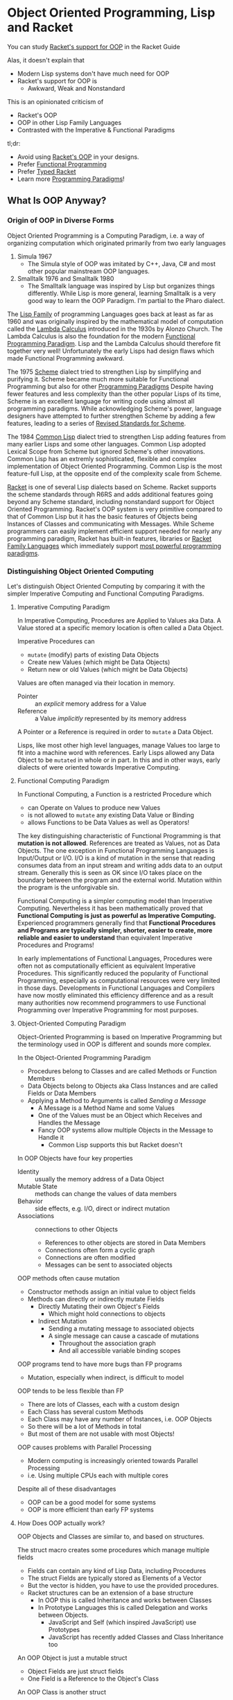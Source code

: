 * Object Oriented Programming, Lisp and Racket

You can study [[https://docs.racket-lang.org/guide/classes.html][Racket's support for OOP]] in the Racket Guide

Alas, it doesn't explain that
- Modern Lisp systems don't have much need for OOP
- Racket's support for OOP is
      - Awkward, Weak and Nonstandard

This is an opinionated criticism of
- Racket's OOP
- OOP in other Lisp Family Languages
- Contrasted with the Imperative & Functional Paradigms

tl;dr:
- Avoid using [[https://docs.racket-lang.org/guide/classes.html][Racket's OOP]] in your designs.
- Prefer [[https://docs.racket-lang.org/racket-glossary/index.html#%28part._.Functional_programming_.F.P_%29][Functional Programming]]
- Prefer [[https://docs.racket-lang.org/ts-guide][Typed Racket]]
- Learn more [[https://www.info.ucl.ac.be/~pvr/VanRoyChapter.pdf][Programming Paradigms]]!

** What Is OOP Anyway?

*** Origin of OOP in Diverse Forms

Object Oriented Programming is a Computing Paradigm, i.e. a way of organizing
computation which originated primarily from two early languages
1. Simula 1967
        - The Simula style of OOP was imitated by C++, Java, C# and most other
          popular mainstream OOP languages.
2. Smalltalk 1976 and Smalltalk 1980
        - The Smalltalk language was inspired by Lisp but organizes things
          differently. While Lisp is more general, learning Smalltalk is a very
          good way to learn the OOP Paradigm. I'm partial to the Pharo dialect.

The [[https://en.wikipedia.org/wiki/Lisp_(programming_language)][Lisp Family]] of programming Languages goes back at least as far as 1960 and
was originally inspired by the mathematical model of computation called the
[[https://en.wikipedia.org/wiki/Lambda_calculus][Lambda Calculus]] introduced in the 1930s by Alonzo Church. The Lambda Calculus is
also the foundation for the modern [[https://en.wikipedia.org/wiki/Functional_programming][Functional Programming Paradigm]]. Lisp and the
Lambda Calculus should therefore fit together very well! Unfortunately the early
Lisps had design flaws which made Functional Programming awkward.

The 1975 [[https://en.wikipedia.org/wiki/Scheme_(programming_language)][Scheme]] dialect tried to strengthen Lisp by simplifying and purifying
it. Scheme became much more suitable for Functional Programming but also for
other [[https://en.wikipedia.org/wiki/Programming_paradigm][Programming Paradigms]] Despite having fewer features and less complexity
than the other popular Lisps of its time, Scheme is an excellent language for
writing code using almost all programming paradigms. While acknowledging
Scheme's power, language designers have attempted to further strengthen Scheme
by adding a few features, leading to a series of [[https://standards.scheme.org][Revised Standards for Scheme]].

The 1984 [[https://en.wikipedia.org/wiki/Common_Lisp][Common Lisp]] dialect tried to strengthen Lisp adding features from many
earlier Lisps and some other languages. Common Lisp adopted Lexical Scope from
Scheme but ignored Scheme's other innovations. Common Lisp has an extremly
sophisticated, flexible and complex implementation of Object Oriented
Programming. Common Lisp is the most feature-full Lisp, at the opposite end of
the complexity scale from Scheme.

[[https://racket-lang.org][Racket]] is one of several Lisp dialects based on Scheme. Racket supports the
scheme standards through R6RS and adds additional features going beyond any
Scheme standard, including nonstandard support for Object Oriented Programming.
Racket's OOP system is very primitive compared to that of Common Lisp but it has
the basic features of Objects being Instances of Classes and communicating with
Messages. While Scheme programmers can easily implement efficient support needed
for nearly any programming paradigm, Racket has built-in features, libraries or
[[https://docs.racket-lang.org/guide/more-hash-lang.html][Racket Family Languages]] which immediately support [[https://en.wikipedia.org/wiki/Comparison_of_multi-paradigm_programming_languages][most powerful programming
paradigms]].

*** Distinguishing Object Oriented Computing

Let's distinguish Object Oriented Computing by comparing it with the simpler
Imperative Computing and Functional Computing Paradigms.

**** Imperative Computing Paradigm

In Imperative Computing, Procedures are Applied to Values aka Data. A Value
stored at a specific memory location is often called a Data Object.

Imperative Procedures can
- ~mutate~ (modify) parts of existing Data Objects
- Create new Values (which might be Data Objects)
- Return new or old Values (which might be Data Objects)

Values are often managed via their location in memory.
- Pointer :: an /explicit/ memory address for a Value
- Reference :: a Value /implicitly/ represented by its memory address
A Pointer or a Reference is required in order to ~mutate~ a Data Object.

Lisps, like most other high level languages, manage Values too large to fit into
a machine word with references. Early Lisps allowed any Data Object to be
~mutated~ in whole or in part. In this and in other ways, early dialects of were
oriented towards Imperative Computing.

**** Functional Computing Paradigm

In Functional Computing, a Function is a restricted Procedure which
- can Operate on Values to produce new Values
- is not allowed to ~mutate~ any existing Data Value or Binding
- allows Functions to be Data Values as well as Operators!

The key distinguishing characteristic of Functional Programming is that
*mutation is not allowed*. References are treated as Values, not as Data
Objects. The one exception in Functional Programming Languages is Input/Output or I/O.
I/O is a kind of mutation in the sense that reading consumes data from an
input stream and writing adds data to an output stream. Generally this is seen
as OK since I/O takes place on the boundary between the program and the external
world. Mutation within the program is the unforgivable sin.

Functional Computing is a simpler computing model than Imperative Computing.
Nevertheless it has been mathematically proved that *Functional Computing is
just as powerful as Imperative Computing.* Experienced programmers generally
find that *Functional Procedures and Programs are typically simpler, shorter,
easier to create, more reliable and easier to understand* than equivalent
Imperative Procedures and Programs!

In early implementations of Functional Languages, Procedures were often not as
computationally efficient as equivalent Imperative Procedures. This
significantly reduced the popularity of Functional Programming, especially as
computational resources were very limited in those days. Developments in
Functional Languages and Compilers have now mostly eliminated this efficiency
difference and as a result many authorities now recommend programmers to use
Functional Programming over Imperative Programming for most purposes.

**** Object-Oriented Computing Paradigm

Object-Oriented Programming is based on Imperative Programming but the
terminology used in OOP is different and sounds more complex.

In the Object-Oriented Programming Paradigm
- Procedures belong to Classes and are called Methods or Function Members
- Data Objects belong to Objects aka Class Instances and are called Fields or Data Members
- Applying a Method to Arguments is called /Sending a Message/
      - A Message is a Method Name and some Values
      - One of the Values must be an Object which Receives and Handles the Message
      - Fancy OOP systems allow multiple Objects in the Message to Handle it
            - Common Lisp supports this but Racket doesn't

In OOP Objects have four key properties
- Identity :: usually the memory address of a Data Object
- Mutable State :: methods can change the values of data members
- Behavior :: side effects, e.g. I/O, direct or indirect mutation
- Associations :: connections to other Objects
      - References to other objects are stored in Data Members
      - Connections often form a cyclic graph
      - Connections are often modified
      - Messages can be sent to associated objects

OOP methods often cause mutation
- Constructor methods assign an initial value to object fields
- Methods can directly or indirectly mutate Fields
      - Directly Mutating their own Object's Fields
            - Which might hold connections to objects
      - Indirect Mutation
            - Sending a mutating message to associated objects
            - A single message can cause a cascade of mutations
                  - Throughout the association graph
                  - And all accessible variable binding scopes

OOP programs tend to have more bugs than FP programs
- Mutation, especially when indirect, is difficult to model
OOP tends to be less flexible than FP
- There are lots of Classes, each with a custom design
- Each Class has several custom Methods
- Each Class may have any number of Instances, i.e. OOP Objects
- So there will be a lot of Methods in total
- But most of them are not usable with most Objects!
OOP causes problems with Parallel Processing
- Modern computing is increasingly oriented towards Parallel Processing
- i.e. Using multiple CPUs each with multiple cores

Despite all of these disadvantages
- OOP can be a good model for some systems
- OOP is more efficient than early FP systems

**** How Does OOP actually work?

OOP Objects and Classes are similar to, and based on structures.

The struct macro creates some procedures which manage multiple fields
- Fields can contain any kind of Lisp Data, including Procedures
- The struct Fields are typically stored as Elements of a Vector
- But the vector is hidden, you have to use the provided procedures.
- Racket structures can be an extension of a base structure
      - In OOP this is called Inheritance and works between Classes
      - In Prototype Languages this is called Delegation and works between Objects.
            - JavaScript and Self (which inspired JavaScript) use Prototypes
            - JavaScript has recently added Classes and Class Inheritance too

An OOP Object is just a mutable struct
- Object Fields are just struct fields
- One Field is a Reference to the Object's Class

An OOP Class is another struct
- Immutable Class Fields hold Method Procedures
- There may also be mutable Class Data Member Fields

The ~send~ macro sends messages
      - by calling a Method procedure stored in the first argument's class

Racket's OOP features are just syntactic sugar over structures.

Racket's features for structures are just syntactic sugar over vectors.

None of the Scheme standards have any built-in support for OOP or for structures!
- It's easy and common to add such support with Standard Scheme macros
- Racket standardizes such support for convenience, quality and portability

OOP has a number of issues, it
- tends to create large and complex programs
- has the reliability issues of Imperative Programming
- should generally be avoided in new designs

Immutable Racket structures are often all that's needed
- Immutable structures are compatible with Functional Programming

** Why Learn and Use Racket's OOP?

Many important Racket facilities, e.g. Racket's implementation of Graphics and
Graphical Interfaces are implemented using Racket's OOP system.

To use those facilities you either need to
- Learn Racket's OOP system sufficiently to use them directly
- Use one of the higher-level packages which abstract over them

For example, the nicest Racket graphics packages
- /image/, /pict/, /MetaPict/, /Pict3D/
- provide a Functional Programming interface
- even though they're implemented on top of Racket's OOP facilities

If however, you get seriously invested in one of those higher-level
packages, you'll probably eventually want to extend them which will
require you to learn Racket's OOP system pretty well.

If it seems like OOP would be a good architecture for a new design
- You might be biased from more OOP experience than FP experience
- Explore what an FP architecture might be like
- Maybe consult an FP expert

There are design situations for which OOP is the best solution, just not many!

** Prefer Functional Programming

In our opinion, you should use the FP instead of OOP or any Imperative
Programming Paradigm in almost all situations.

Even if your program deviates slightly from pure FP, it shouldn't do so enough
to require you to use the complexity of OOP. You might just need a simple
mutable structure.

The Scheme and Racket convention of spelling any procedure which modifies data
with a trailing exclamation mark, e.g. set! and append! helps you track and
minimize ~mutation~.

** Prefer Typed Racket

Once you've gotten a good feel for Racket Programming and you're ready to create
some new and more ambitious programs, you should learn and use Typed Racket.

- [[https://docs.racket-lang.org/ts-guide][The Typed Racket Guide]]
- [[https://docs.racket-lang.org/ts-reference][The Typed Racket Reference]]

Why is Typed Racket superior for ambitious programs?

**** Kinds, Shapes, Types of Values

Racket provides many different types of values, e.g.
- Numbers: Exact/Inexact, Integer, Rational, Real, Complex, etc.
- Containers: Lists, Vectors, Structures, Sets, Dictionaries, etc.
      - Each struct creates a new unique type!
- Text Strings, Byte Strings, Bit Strings, etc.
- Procedures, Ports, Continuations, etc.
- and more!

Complex "types" can have different "shapes", e.g.
- A list of integers vs. a list of strings
- A complex shape of nested lists and other Containers
- Structures whose fields are various kinds with various shapes
- Ports serializing particular complex structures
- etc.

Numeric types can represent different kinds of
- Dimensions: Length, Weight, Current, Areas, Volumes
- In various units: Feet, Meters, Seconds, Days, etc.
- Representing Amounts of: Fresh Water, Sea Water, Beer, Iron Ore, Steel, etc.,
  etc.

What does it mean when you accidentally
- Add a length to an area?
- Add a length in feet to a length in meters?
- Multiply a Date by an amount of Sea Water?

What regular Racket calls a /type/ only scratches the surface of what you need
to know about /every single value in your program/ in order to avoid
catastrophic mistakes!

In order to understand whether a particular expression in your program is
correct or not, you need to know that every value you're passing to every
argument of every procedure is what that procedure expects. But those values are
typically coming out of other procedures whose arguments are coming out of other
procedures, etc.

How do you avoid mistakes
- as a program grows large and complex
- and is being modified by
      - multiple programmers
      - some who haven't looked at it for months
      - some who are sleepy or distracted

**** Runtime Typing and Checking

Regular Racket provides
- type checking functions like integer?, string?, image?, procedure?, etc.
- matching forms which can examine the shape of nested data
- a contract system which can police your data.
Why isn't this enough?
- You have to put all of these checks into your code by hand.
- You have to run your program many times
      - with diverse test data
      - simulating all possible situations
In practice
- The checks bloat the program code making it harder to work with.
- Executing all of the checks makes the program run slower.
- Adding all of the checks is laborious.
- Running all the tests every time you change something takes a long time.
- Lots of things didn't wind up getting checked.
- The test data fails to cover some cases which occur in the real world.

**** Manifest Typing

Typed Racket lets you describe what kind of values each procedure requires and
provides as a Type Signature.

You can add additional Type Declarations for variables and expressions, but for
the most part the Typed Racket compiler is smart enough to infer most of the
Types, so you rarely need these, and the compiler will tell you when you do.

The Type Declarations in a Typed Racket Program require much less code than in a
regular Racket Program with checks and contracts yet cover all of the
expressions of the program more completely.

In addition, the Type Declarations are /Manifest/ which means that they can be
examined and checked /by reading the program/, not by running the code. Thus,
they are also called /static types and checks/ rather than the /dynamic types
and checks/ of regular Racket.

A large and complex Typed Racket program may take longer to compile than a
regular Racket program, but every time it finds an error it's saved the cost of
testing and debugging. And once you get a clean compile, the program runs much
faster since the compiled code doesn't have (or need) much checking code.

Typed Racket will save you from a vast number of bugs
- including the labor of finding and fixing them
- or the danger of failing to find them!
Typed Racket will also prevent many kinds of design mistakes.

Typed Racket works very well with the Functional Programming Paradigm. It does
not work well with the Object Oriented Programming Paradigm.

Typed Racket won't save you from all bugs and design mistakes, but it will help
a lot!

**** Combining Static and Dynamic Tests

Not all checks can be done at compile time. But you can selectively use a few of
regular Racket's dynamic checks in Typed Racket. There's a whole discipline of
Test-Driven-Development, how to write Test Cases, etc. With regular Racket,
testing is a huge part of the development effort. With Typed Racket, most of the
Test Cases are not needed because those tests are being done thoroughly at
compile time.

But what if some of the Racket Modules (package, libraries, etc.) you need to use are
not available in Typed Racket?

Part of what's great about the Racket System is that you can link modules
(packages, libraries, etc.) written in Typed Racket with modules written in
regular Racket with modules written in other Racket Languages. Any one of your
modules will be written in a single well-define language, but different parts of
an ambitious program may consist of modules written in multiple languages!

When a programmer using Typed Racket requires a module in an untyped or
dynamically typed language, they will simply adds Type Signatures for any of the
procedures they're importing. The details are in the Typed Racket documentation
and also this Blog Post
- [[https://blog.racket-lang.org/2022/11/shallow-typed-racket.html][Shallow and Optional Typed Racket]]

** Other Great Paradigms

Many of the most powerful programming Paradigms and techniques interoperate
better with FP than with OOP, e.g.
- Constraint Programming
- Relational and Logic Programming
- Metaprogramming

Most programmers think of computation in a limited, inflexible way, usually the
way their first language worked, or possibly all of the languages they've used.
For example, C, C++, C#, Java and Python were all originally designed for and
are still biased towards Imperative Programming.

The best programmers understand many Computation Paradigms. They can use the
ones which best fit a given problem and even mix and match paradigms to tackle
complex situations better.

Here are some great introductory materials
- [[https://en.wikipedia.org/wiki/Programming_paradigm][Wikipedia on Programming Paradigms]]
- [[https://www.info.ucl.ac.be/~pvr/VanRoyChapter.pdf][What Every Programmer Should Know by Peter Van Roy]]

Instead of trying to always use the most powerful tool possible
- Consider [[https://en.wikipedia.org/wiki/Rule_of_least_power][The Rule of Least Power]]
- Less powerful mechanisms with limitations are easier to understand
      - Immutable data structures
      - Regular Expressions
      - SQL and Relational Algebra
      - etc.
Such things are usually more efficient too!
- Prefer the simplest tool which can do the job well!
